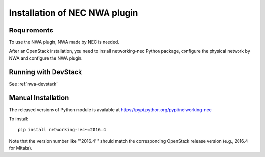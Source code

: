 ==============================
Installation of NEC NWA plugin
==============================

Requirements
============

To use the NWA plugin, NWA made by NEC is needed.

After an OpenStack installation, you need to install networking-nec
Python package, configure the physical network by NWA and configure
the NWA plugin.

Running with DevStack
=====================

See :ref:`nwa-devstack`

Manual Installation
===================

The released versions of Python module is available at
https://pypi.python.org/pypi/networking-nec.

To install::

    pip install networking-nec~=2016.4

Note that the version number like '''2016.4''' should match the
corresponding OpenStack release version (e.g., 2016.4 for Mitaka).

